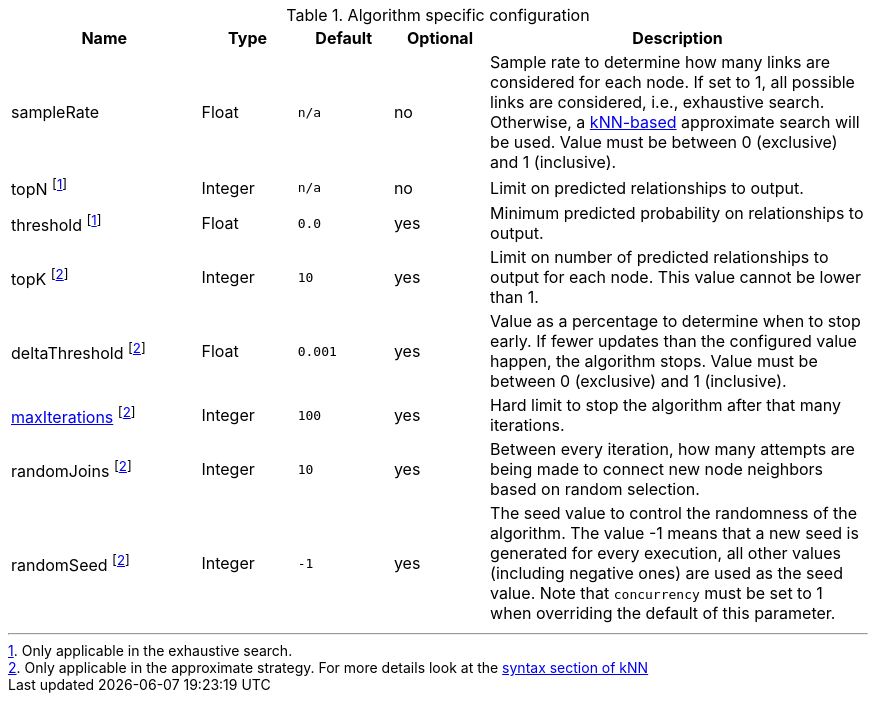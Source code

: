 .Algorithm specific configuration
[opts="header",cols="2,1,1m,1,4"]
|===
| Name                                                                     | Type    | Default | Optional | Description
| sampleRate                                                               | Float   | n/a     | no       | Sample rate to determine how many links are considered for each node. If set to 1, all possible links are considered, i.e., exhaustive search. Otherwise, a <<algorithms-knn, kNN-based>> approximate search will be used. Value must be between 0 (exclusive) and 1 (inclusive).
| topN footnote:exhaus[Only applicable in the exhaustive search.]               | Integer | n/a     | no       | Limit on predicted relationships to output.
| threshold  footnote:exhaus[]                                             | Float   | 0.0     | yes      | Minimum predicted probability on relationships to output.
| topK footnote:approx[Only applicable in the approximate strategy. For more details look at the <<algorithms-knn-syntax,syntax section of kNN>>]  | Integer | 10      | yes      | Limit on number of predicted relationships to output for each node. This value cannot be lower than 1.
| deltaThreshold footnote:approx[]                                         | Float   | 0.001   | yes      | Value as a percentage to determine when to stop early. If fewer updates than the configured value happen, the algorithm stops. Value must be between 0 (exclusive) and 1 (inclusive).
| <<common-configuration-max-iterations,maxIterations>>  footnote:approx[] | Integer | 100     | yes      | Hard limit to stop the algorithm after that many iterations.
| randomJoins footnote:approx[]                                            | Integer | 10      | yes      | Between every iteration, how many attempts are being made to connect new node neighbors based on random selection.
| randomSeed  footnote:approx[]                                            | Integer | -1      | yes      | The seed value to control the randomness of the algorithm. The value -1 means that a new seed is generated for every execution, all other values  (including negative ones) are used as the seed value. Note that `concurrency` must be set to 1 when overriding the default of this parameter.
|===
